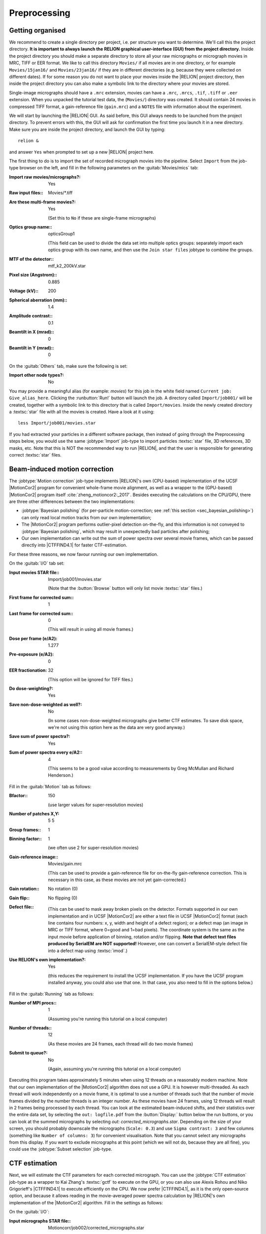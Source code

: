 .. _sec_preprocessing:

Preprocessing
=============


Getting organised
-----------------

We recommend to create a single directory per project, i.e. per structure you want to determine.
We'll call this the project directory. **It is important to always launch the RELION graphical user-interface (GUI) from the project directory.** Inside the project directory you should make a separate directory to store all your raw micrographs or micrograph movies in MRC, TIFF or EER format.
We like to call this directory ``Movies/`` if all movies are in one directory, or for example ``Movies/15jan16/`` and ``Movies/23jan16/`` if they are in different directories (e.g. because they were collected on different dates).
If for some reason you do not want to place your movies inside the |RELION| project directory, then inside the project directory you can also make a symbolic link to the directory where your movies are stored.

Single-image micrographs should have a ``.mrc`` extension, movies can have a ``.mrc``, ``.mrcs``, ``.tif``, ``.tiff`` or ``.eer`` extension.
When you unpacked the tutorial test data, the (``Movies/``) directory was created.
It should contain 24 movies in compressed TIFF format, a gain-reference file (``gain.mrc``) and a ``NOTES`` file with information about the experiment.

We will start by launching the |RELION| GUI.
As said before, this GUI always needs to be launched from the project directory.
To prevent errors with this, the GUI will ask for confirmation the first time you launch it in a new directory.
Make sure you are inside the project directory, and launch the GUI by typing:

::

    relion &


and answer ``Yes`` when prompted to set up a new |RELION| project here.

The first thing to do is to import the set of recorded micrograph movies into the pipeline.
Select ``Import`` from the job-type browser on the left, and fill in the following parameters on the :guitab:`Movies/mics` tab:

:Import raw movies/micrographs?: Yes

:Raw input files:: Movies/\*.tiff

:Are these multi-frame movies?: Yes

     (Set this to ``No`` if these are single-frame micrographs)

:Optics group name:: opticsGroup1

     (This field can be used to divide the data set into multiple optics groups: separately import each optics group with its own name, and then use the ``Join star files`` jobtype to combine the groups.

:MTF of the detector:: mtf\_k2\_200kV.star

:Pixel size (Angstrom):: 0.885

:Voltage (kV):: 200

:Spherical aberration (mm):: 1.4

:Amplitude contrast:: 0.1

:Beamtilt in X (mrad):: 0

:Beamtilt in Y (mrad):: 0


On the :guitab:`Others` tab, make sure the following is set:

:Import other node types?: No


You may provide a meaningful alias (for example: `movies`) for this job in the white field named ``Current job: Give_alias_here``.
Clicking the :runbutton:`Run!` button will launch the job.
A directory called ``Import/job001/`` will be created, together with a symbolic link to this directory that is called ``Import/movies``.
Inside the newly created directory a :textsc:`star` file with all the movies is created.
Have a look at it using:

::

    less Import/job001/movies.star


If you had extracted your particles in a different software package, then instead of going through the Preprocessing steps below, you would use the same :jobtype:`Import` job-type to import particles :textsc:`star` file, 3D references, 3D masks, etc.
Note that this is NOT the recommended way to run |RELION|, and that the user is responsible for generating correct :textsc:`star` files.

.. _sec_motioncorrection:

Beam-induced motion correction
------------------------------

The :jobtype:`Motion correction` job-type implements |RELION|'s own (CPU-based) implementation of the UCSF |MotionCor2| program for convenient whole-frame movie alignment, as well as a wrapper to the (GPU-based) |MotionCor2| program itself :cite:`zheng_motioncor2:_2017`.
Besides executing the calculations on the CPU/GPU, there are three other differences between the two implementations:

- :jobtype:`Bayesian polishing` (for per-particle motion-correction; see :ref:`this section <sec_bayesian_polishing>`) can only read local motion tracks from our own implementation;
- The |MotionCor2| program performs outlier-pixel detection on-the-fly, and this information is not conveyed to :jobtype:`Bayesian polishing`, which may result in unexpectedly bad particles after polishing;
- Our own implementation can write out the sum of power spectra over several movie frames, which can be passed directly into |CTFFIND4.1| for faster CTF-estimation.

For these three reasons, we now favour running our own implementation.

On the :guitab:`I/O` tab set:

:Input movies STAR file:: Import/job001/movies.star

     (Note that the :button:`Browse` button will only list movie :textsc:`star` files.)

:First frame for corrected sum:: 1

:Last frame for corrected sum:: 0

     (This will result in using all movie frames.)

:Dose per frame (e/A2): 1.277

:Pre-exposure (e/A2): 0

:EER fractionation: 32

    (This option will be ignored for TIFF files.)

:Do dose-weighting?: Yes

:Save non-dose-weighted as well?: No

     (In some cases non-dose-weighted micrographs give better CTF estimates.
     To save disk space, we're not using this option here as the data are very good anyway.)

:Save sum of power spectra?: Yes

:Sum of power spectra every e/A2:: 4

     (This seems to be a good value according to measurements by Greg McMullan and Richard Henderson.)


Fill in the :guitab:`Motion` tab as follows:

:Bfactor:: 150

     (use larger values for super-resolution movies)

:Number of patches X,Y: 5 5

:Group frames:: 1

:Binning factor:: 1

     (we often use 2 for super-resolution movies)

:Gain-reference image:: Movies/gain.mrc

     (This can be used to provide a gain-reference file for on-the-fly gain-reference correction.
     This is necessary in this case, as these movies are not yet gain-corrected.)

:Gain rotation:: No rotation (0)

:Gain flip:: No flipping (0)

:Defect file:: \

     (This can be used to mask away broken pixels on the detector.
     Formats supported in our own implementation and in UCSF |MotionCor2| are either a text file in UCSF |MotionCor2| format (each line contains four numbers: x, y, width and height of a defect region); or a defect map (an image in MRC or TIFF format, where 0=good and 1=bad pixels).
     The coordinate system is the same as the input movie before application of binning, rotation and/or flipping. **Note that defect text files produced by SerialEM are NOT supported!** However, one can convert a SerialEM-style defect file into a defect map using :textsc:`imod`.)

:Use RELION's own implementation?: Yes

     (this reduces the requirement to install the UCSF implementation.
     If you have the UCSF program installed anyway, you could also use that one.
     In that case, you also need to fill in the options below.)


Fill in the :guitab:`Running` tab as follows:

:Number of MPI procs:: 1

     (Assuming you're running this tutorial on a local computer)

:Number of threads:: 12

     (As these movies are 24 frames, each thread will do two movie frames)

:Submit to queue?: No

     (Again, assuming you're running this tutorial on a local computer)


Executing this program takes approximately 5 minutes when using 12 threads on a reasonably modern machine.
Note that our own implementation of the |MotionCor2| algorithm does not use a GPU.
It is however multi-threaded.
As each thread will work independently on a movie frame, it is optimal to use a number of threads such that the number of movie frames divided by the number threads is an integer number.
As these movies have 24 frames, using 12 threads will result in 2 frames being processed by each thread.
You can look at the estimated beam-induced shifts, and their statistics over the entire data set, by selecting the ``out: logfile.pdf`` from the :button:`Display:` button below the run buttons, or you can look at the summed micrographs by selecting `out: corrected_micrographs.star`.
Depending on the size of your screen, you should probably downscale the micrographs (``Scale: 0.3``) and use ``Sigma contrast: 3`` and few columns (something like ``Number of columns: 3``) for convenient visualisation.
Note that you cannot select any micrographs from this display.
If you want to exclude micrographs at this point (which we will not do, because they are all fine), you could use the :jobtype:`Subset selection` job-type.


CTF estimation
--------------

Next, we will estimate the CTF parameters for each corrected micrograph.
You can use the :jobtype:`CTF estimation` job-type as a wrapper to Kai Zhang's :textsc:`gctf` to execute on the GPU, or you can also use Alexis Rohou and Niko Grigorieff's |CTFFIND4.1| to execute efficiently on the CPU.
We now prefer |CTFFIND4.1|, as it is the only open-source option, and because it allows reading in the movie-averaged power spectra calculation by |RELION|'s own implementation of the |MotionCor2| algorithm.
Fill in the settings as follows:

On the :guitab:`I/O`:

:Input micrographs STAR file:: Motioncorr/job002/corrected_micrographs.star

     (You can again use the :button:`Browse` button to select the `corrected_micrographs.star` file of the :jobtype:`Motion correction` job.)

:Use micrograph without dose-weighting?: No

     (These may have better Thon rings than the dose-weighted ones, but we decided in the previous step not to write these out)

:Estimate phase shifts?: No

     (This is only useful for phase-plate data)

:Amount of astigmatism (A):: 100

     (Assuming your scope was reasonably well aligned, this value will be suitable for many data sets.)


On the :guitab:`CTFFIND-4.1` tab, set:

:Use CTFFIND-4.1?: Yes

:CTFFIND-4.1 executable:: /wherever/it/is/ctffind.exe

:Use power spectra from MotionCorr job?: Yes

     (We can use these, as we told |RELION|'s own implementation of the |MotionCor2| algorithm to write these out in the previous section.)

:Use exhaustive search?: No

     (In difficult cases, the slower exhaustive searches may yield better results.
     For these data, this is not necessary.)

:Estimate CTF on window size (pix): -1

     (If a positive value is given, a squared window of this size at the center of the micrograph will be used to estimate the CTF.
     This may be useful to exclude parts of the micrograph that are unsuitable for CTF estimation, e.g. the labels at the edge of photographic film. )

:FFT box size (pix):: 512

:Minimum resolution (A):: 30

:Maximum resolution (A):: 5

:Minimum defocus cvalue (A):: 5000

:Maximum defocus cvalue (A):: 50000

:Defocus step size (A):: 500


On the :guitab:`Gctf` tab, make sure the option to use :textsc:`gctf` instead is set to No.
On the :guitab:`Running` tab, use six MPI processes to process the 24 micrographs in parallel.
This took less than 10 seconds on our machine.
Once the job finishes there are additional files for each micrograph inside the output ``CtfFind/job003/Movies`` directory: the ``.ctf`` file contains an image in `MRC` format with the computed power spectrum and the fitted CTF model; the ``.log`` file contains the output from :textsc:`ctffind` or :textsc:`gctf`; (only in case of using :textsc:`ctffind`, the `.com` file contains the script that was used to launch :textsc:`ctffind`).

You can visualise all the Thon-ring images using the :button:`Display` button, selecting ``out: micrographs_ctf.star``.
The zeros between the Thon rings in the experimental images should coincide with the ones in the model.
Note that you can sort the display in order of defocus, maximum resolution, figure-of-merit, etc.
The ``logfile.pdf`` file contains plots of useful parameters, such as defocus, astigmatism, estimated resolution, etc for all micrographs, and histograms of these values over the entire data set.
Analysing these plots may be useful to spot problems in your data acquisition.

If you see CTF models that are not a satisfactory fit to the experimental Thon rings, you can delete the ``.log`` files for those micrographs, select the ``CtfFind/job003`` entry from the :joblist:`Finished jobs` list, alter the parameters in the parameter-panel, and then re-run the job by clicking the :button:`Continue!` button.
Only those micrographs for which a ``.log`` file does not exist will be re-processed.
You can do this until all CTF models are satisfactory.
If this is not possible, or if you decide to discard micrographs because they have unsatisfactory Thon rins, you can use the :jobtype:`Subset selection` job-type to do this.


Manual particle picking
-----------------------

The next job-type :jobtype:`Manual picking` may be used to manually select particle coordinates in the (averaged) micrographs.
We like to manually select at least several micrographs in order to get familiar with our data.
Often, the manually selected particles to calculate reference-free 2D class averages, which will then be used as templates for automated particle picking of the entire data set.
However, as of release 3.0, |RELION| also contains a reference-free auto-picking procedure based on a Laplacian-of-Gaussian (LoG) filter.
In most cases tested thus far, this procedure provides reasonable starting coordinates, so that the :jobtype:`Manual picking` step may be skipped.
The pre-shipped `Schedules` for on-the-fly processing make use of this functionality to perform fully automated on-the-fly processing.
In this tutorial, we will just launch a :jobtype:`Manual picking` job for illustrative purposes, and then proceed with LoG-based :jobtype:`Auto-picking` to generate the first set of particles.

Picking particles manually is a personal experience! If you don't like to pick particles in |RELION|, we also support coordinate file formats for Jude Short's `ximdisp <http://www2.mrc-lmb.cam.ac.uk/research/locally-developed-software/image-processing-software/>`_ :cite:`smith_ximdisp--visualization_1999` (with any extension); for `xmipp-2.4 <http://xmipp.cnb.uam.es>`_ :cite:`scheres_image_2008` (with any extension); and for Steven Ludtke's `e2boxer.py <http://blake.bcm.edu/emanwiki/EMAN2/Programs/e2boxer>`_ :cite:`tang_eman2:_2007` (with a ``.box`` extension).
If you use any of these, make sure to save the coordinate files as a text file in the same directory as from where you imported the micrographs (or movies), and with the same micrograph rootname, but a different (suffix+) extension as the micrograph, e.g. ``Movies/006.box`` or ``Movies/006_pick.star`` for micrograph ``Movies/006.mrc``.
You should then use the :jobtype:`Import` job-type and set ``Node type:`` to ``2D/3D particle coordinates``.
Make sure that the ``Input Files:`` field contains a linux wildcard, followed by the coordinate-file suffix, e.g. for the examples above you **have to** give ``Movies/\*.box`` or ``Movies/\*_pick.star``, respectively.

On the :guitab:`I/O` tab of the :jobtype:`Manual picking` job-type, use the :button:`Browse` button to select the ``micrographs_ctf.star`` file that was created in ``CtfFind/job003``, ignore the :guitab:`Colors` tab, and fill in the :guitab:`Display` tab as follows:

:Particle diameter (A):: 200

     (This merely controls the diameter of the circle that is displayed on the micrograph.)

:Scale for micrographs:: 0.25

     (But this depends on your screen size)

:Sigma contrast:: 3

     (Micrographs are often best display with ``sigma-contrast``, i.e. black will be 3 standard deviation below the mean and white will be 3 standard deviations above the mean.
     The grey-scale is always linear from black to white.
     See the DisplayImages entry on the `RELION wiki <http://www2.mrc-lmb.cam.ac.uk/relion/index.php/DisplayImages>`_  for more details)

:White value:: 0

     (Use this to manually set which value will be white.
     For this to work, ``Sigma contrast`` should be set to 0)

:Black value:: 0

     (Use this to manually set which value will be black.
     For this to work, ``Sigma contrast`` should be set to 0)

:Lowpass filter (A):: 20

     (Playing with this may help you to see particles better in very noisy micrographs)

:Highpass filter (A):: 0

     (This is sometimes useful to remove dark->light gradients over the entire micrograph)

:Pixel size:: 0.885

     (This is needed to calculate the particle diameter, and the low- and high-pass filters)

:Scale for CTF image:: 1

     (This merely controls how large the Thon-ring images will be when you click the `CTF` button for any micrograph)


Run the job by clicking the :runbutton:`Run!` button and click on a few particles if you want to.
However, as we will use the LoG-based autopicking in the next section, **you do not need to pick any if you don't want to**.
If you were going to use manually picked particles for an initial :jobtype:`2D classification` job, then you would need approximately 500-1,000 particles in order to calculate reasonable class averages.
Left-mouse click for picking, middle-mouse click for deleting a picked particle, right-mouse click for a pop-up menu in which **you will need to save the coordinates!**.
Note that you can always come back to pick more from where you left it (provided you saved the :textsc:`star` files with the coordinates throught the pop-up menu), by selecting ``ManualPick/job004`` from the :joblist:`Finished jobs` and clicking the :button:`Continue!` button.
